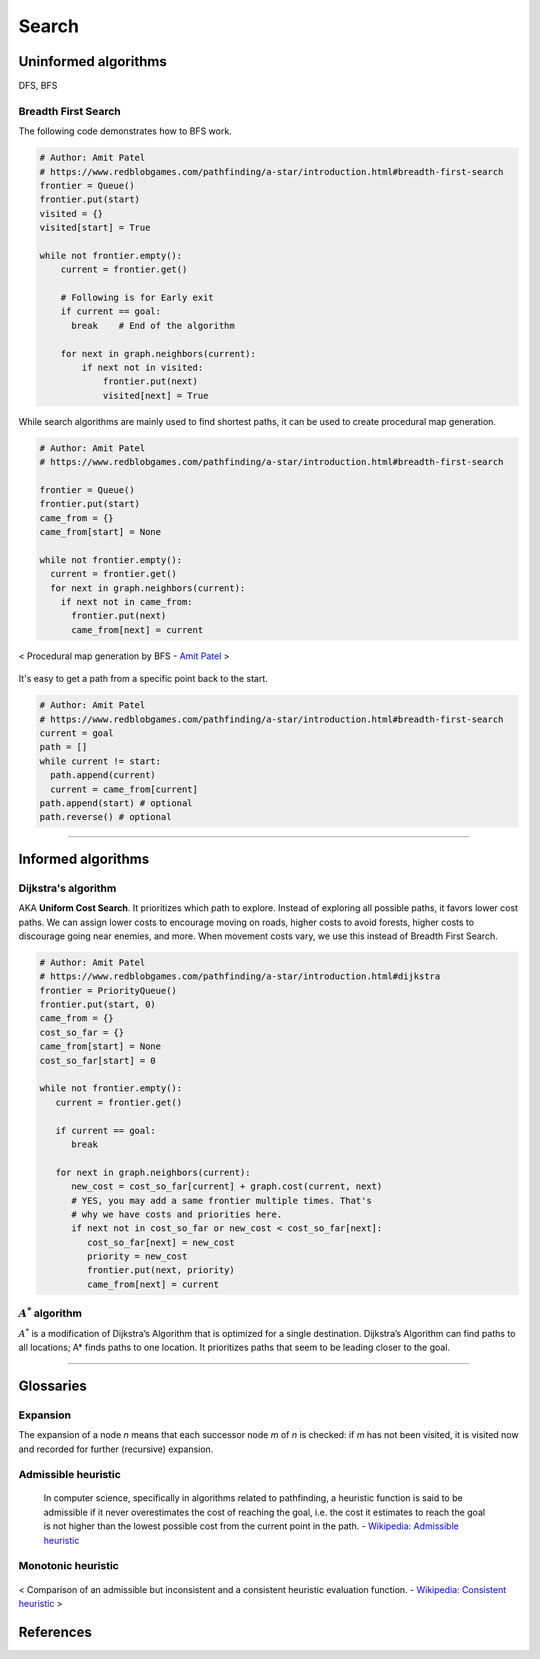 ======
Search
======

Uninformed algorithms
=====================
DFS, BFS

Breadth First Search
####################

The following code demonstrates how to BFS work.

.. code-block:: python

  # Author: Amit Patel
  # https://www.redblobgames.com/pathfinding/a-star/introduction.html#breadth-first-search
  frontier = Queue()
  frontier.put(start)
  visited = {}
  visited[start] = True

  while not frontier.empty():
      current = frontier.get()

      # Following is for Early exit
      if current == goal:
        break    # End of the algorithm

      for next in graph.neighbors(current):
          if next not in visited:
              frontier.put(next)
              visited[next] = True


While search algorithms are mainly used to find shortest paths, it can be used to create procedural map generation.

.. code-block:: python

  # Author: Amit Patel
  # https://www.redblobgames.com/pathfinding/a-star/introduction.html#breadth-first-search

  frontier = Queue()
  frontier.put(start)
  came_from = {}
  came_from[start] = None

  while not frontier.empty():
    current = frontier.get()
    for next in graph.neighbors(current):
      if next not in came_from:
        frontier.put(next)
        came_from[next] = current

.. figure:: /images/ai/procedural_map_generation.png
 :align: center
 :alt: alternate text
 :figclass: align-center

 < Procedural map generation by BFS - `Amit Patel <https://en.wikipedia.org/wiki/Consistent_heuristic>`_ >

It's easy to get a path from a specific point back to the start.

.. code-block:: python

  # Author: Amit Patel
  # https://www.redblobgames.com/pathfinding/a-star/introduction.html#breadth-first-search
  current = goal
  path = []
  while current != start:
    path.append(current)
    current = came_from[current]
  path.append(start) # optional
  path.reverse() # optional

-------------------------------------------------------------------------------


Informed algorithms
===================

Dijkstra's algorithm
####################
AKA **Uniform Cost Search**. It prioritizes which path to explore. Instead of exploring all possible paths, it favors lower cost paths. We can assign lower costs to encourage moving on roads, higher costs to avoid forests, higher costs to discourage going near enemies, and more. When movement costs vary, we use this instead of Breadth First Search.

.. code-block:: python

  # Author: Amit Patel
  # https://www.redblobgames.com/pathfinding/a-star/introduction.html#dijkstra
  frontier = PriorityQueue()
  frontier.put(start, 0)
  came_from = {}
  cost_so_far = {}
  came_from[start] = None
  cost_so_far[start] = 0

  while not frontier.empty():
     current = frontier.get()

     if current == goal:
        break

     for next in graph.neighbors(current):
        new_cost = cost_so_far[current] + graph.cost(current, next)
        # YES, you may add a same frontier multiple times. That's
        # why we have costs and priorities here.
        if next not in cost_so_far or new_cost < cost_so_far[next]:
           cost_so_far[next] = new_cost
           priority = new_cost
           frontier.put(next, priority)
           came_from[next] = current


:math:`A^{*}` algorithm
#######################
:math:`A^{*}` is a modification of Dijkstra’s Algorithm that is optimized for a single destination. Dijkstra’s Algorithm can find paths to all locations; A* finds paths to one location. It prioritizes paths that seem to be leading closer to the goal.

-------------------------------------------------------------------------------


Glossaries
==========

Expansion
#########
The expansion of a node *n* means that each successor node *m* of *n* is checked: if *m* has not been visited, it is visited now and recorded for further (recursive) expansion.

Admissible heuristic
####################
  In computer science, specifically in algorithms related to pathfinding, a heuristic function is said to be admissible if it never overestimates the cost of reaching the goal, i.e. the cost it estimates to reach the goal is not higher than the lowest possible cost from the current point in the path. - `Wikipedia: Admissible heuristic <https://en.wikipedia.org/wiki/Admissible_heuristic>`_

Monotonic heuristic
###################

.. figure:: /images/ai/Heuristics_Comparison.png
  :align: center
  :alt: alternate text
  :figclass: align-center

  < Comparison of an admissible but inconsistent and a consistent heuristic evaluation function. - `Wikipedia: Consistent heuristic <https://en.wikipedia.org/wiki/Consistent_heuristic>`_ >



References
==========
.. [Introduction_to_A*] https://www.redblobgames.com/pathfinding/a-star/introduction.html
